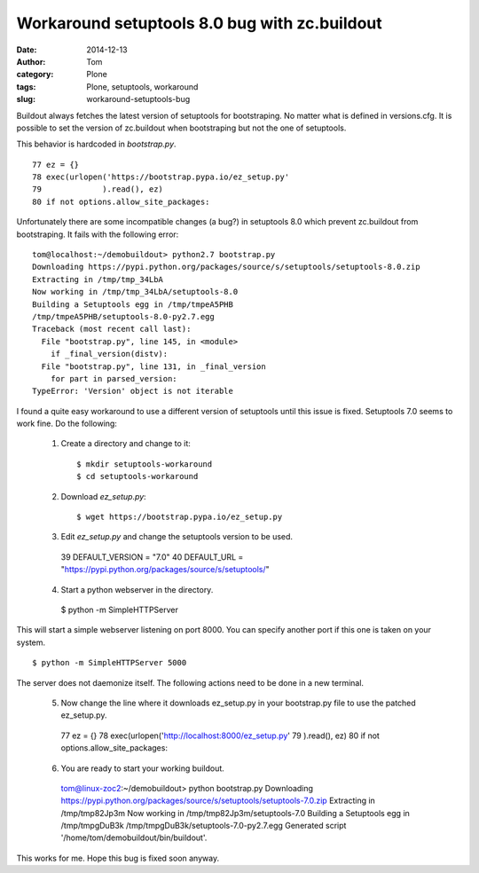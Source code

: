 Workaround setuptools 8.0 bug with zc.buildout
##############################################
:date: 2014-12-13
:author: Tom
:category: Plone
:tags: Plone, setuptools, workaround
:slug: workaround-setuptools-bug

Buildout always fetches the latest version of setuptools
for bootstraping. No matter what is defined in versions.cfg.
It is possible to set the version of zc.buildout when
bootstraping but not the one of setuptools.

This behavior is hardcoded in `bootstrap.py`. ::

  77 ez = {}
  78 exec(urlopen('https://bootstrap.pypa.io/ez_setup.py'
  79             ).read(), ez)
  80 if not options.allow_site_packages:

Unfortunately there are some incompatible changes (a bug?)
in setuptools 8.0 which prevent zc.buildout from bootstraping.
It fails with the following error: ::

  tom@localhost:~/demobuildout> python2.7 bootstrap.py 
  Downloading https://pypi.python.org/packages/source/s/setuptools/setuptools-8.0.zip
  Extracting in /tmp/tmp_34LbA
  Now working in /tmp/tmp_34LbA/setuptools-8.0
  Building a Setuptools egg in /tmp/tmpeA5PHB
  /tmp/tmpeA5PHB/setuptools-8.0-py2.7.egg
  Traceback (most recent call last):
    File "bootstrap.py", line 145, in <module>
      if _final_version(distv):
    File "bootstrap.py", line 131, in _final_version
      for part in parsed_version:
  TypeError: 'Version' object is not iterable

I found a quite easy workaround to use a different version
of setuptools until this issue is fixed. Setuptools 7.0 seems
to work fine. Do the following:

 1. Create a directory and change to it::

    $ mkdir setuptools-workaround
    $ cd setuptools-workaround 

 2. Download `ez_setup.py`::

    $ wget https://bootstrap.pypa.io/ez_setup.py

 3. Edit `ez_setup.py` and change the setuptools version to be used. ::

  39 DEFAULT_VERSION = "7.0"
  40 DEFAULT_URL = "https://pypi.python.org/packages/source/s/setuptools/"

 4. Start a python webserver in the directory. ::

   $ python -m SimpleHTTPServer

This will start a simple webserver listening on port 8000. You can specify another port if
this one is taken on your system. ::

   $ python -m SimpleHTTPServer 5000

The server does not daemonize itself. The following actions need to be done in a
new terminal.

 5. Now change the line where it downloads ez_setup.py in your
    bootstrap.py file to use the patched ez_setup.py. ::

  77 ez = {}
  78 exec(urlopen('http://localhost:8000/ez_setup.py'
  79             ).read(), ez)
  80 if not options.allow_site_packages:

 6. You are ready to start your working buildout. ::

  tom@linux-zoc2:~/demobuildout> python bootstrap.py 
  Downloading https://pypi.python.org/packages/source/s/setuptools/setuptools-7.0.zip
  Extracting in /tmp/tmp82Jp3m
  Now working in /tmp/tmp82Jp3m/setuptools-7.0
  Building a Setuptools egg in /tmp/tmpgDuB3k
  /tmp/tmpgDuB3k/setuptools-7.0-py2.7.egg
  Generated script '/home/tom/demobuildout/bin/buildout'.

This works for me. Hope this bug is fixed soon anyway.
